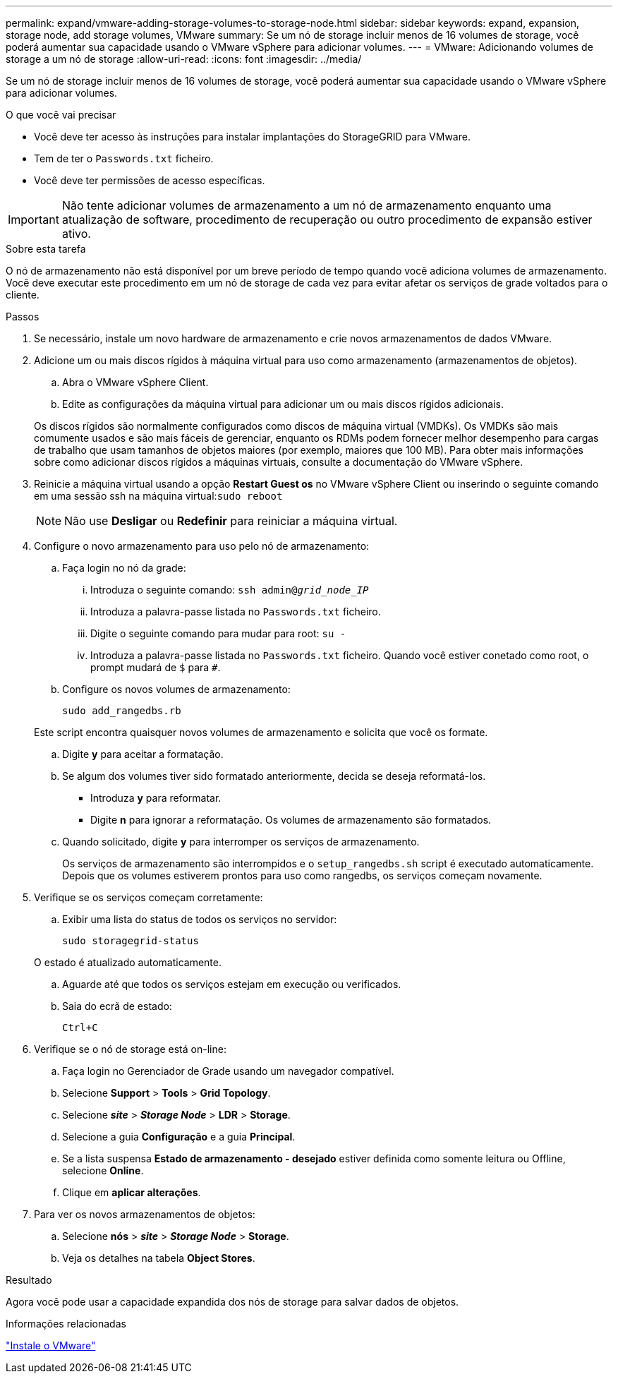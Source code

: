 ---
permalink: expand/vmware-adding-storage-volumes-to-storage-node.html 
sidebar: sidebar 
keywords: expand, expansion, storage node, add storage volumes, VMware 
summary: Se um nó de storage incluir menos de 16 volumes de storage, você poderá aumentar sua capacidade usando o VMware vSphere para adicionar volumes. 
---
= VMware: Adicionando volumes de storage a um nó de storage
:allow-uri-read: 
:icons: font
:imagesdir: ../media/


[role="lead"]
Se um nó de storage incluir menos de 16 volumes de storage, você poderá aumentar sua capacidade usando o VMware vSphere para adicionar volumes.

.O que você vai precisar
* Você deve ter acesso às instruções para instalar implantações do StorageGRID para VMware.
* Tem de ter o `Passwords.txt` ficheiro.
* Você deve ter permissões de acesso específicas.



IMPORTANT: Não tente adicionar volumes de armazenamento a um nó de armazenamento enquanto uma atualização de software, procedimento de recuperação ou outro procedimento de expansão estiver ativo.

.Sobre esta tarefa
O nó de armazenamento não está disponível por um breve período de tempo quando você adiciona volumes de armazenamento. Você deve executar este procedimento em um nó de storage de cada vez para evitar afetar os serviços de grade voltados para o cliente.

.Passos
. Se necessário, instale um novo hardware de armazenamento e crie novos armazenamentos de dados VMware.
. Adicione um ou mais discos rígidos à máquina virtual para uso como armazenamento (armazenamentos de objetos).
+
.. Abra o VMware vSphere Client.
.. Edite as configurações da máquina virtual para adicionar um ou mais discos rígidos adicionais.


+
Os discos rígidos são normalmente configurados como discos de máquina virtual (VMDKs). Os VMDKs são mais comumente usados e são mais fáceis de gerenciar, enquanto os RDMs podem fornecer melhor desempenho para cargas de trabalho que usam tamanhos de objetos maiores (por exemplo, maiores que 100 MB). Para obter mais informações sobre como adicionar discos rígidos a máquinas virtuais, consulte a documentação do VMware vSphere.

. Reinicie a máquina virtual usando a opção *Restart Guest os* no VMware vSphere Client ou inserindo o seguinte comando em uma sessão ssh na máquina virtual:``sudo reboot``
+

NOTE: Não use *Desligar* ou *Redefinir* para reiniciar a máquina virtual.

. Configure o novo armazenamento para uso pelo nó de armazenamento:
+
.. Faça login no nó da grade:
+
... Introduza o seguinte comando: `ssh admin@_grid_node_IP_`
... Introduza a palavra-passe listada no `Passwords.txt` ficheiro.
... Digite o seguinte comando para mudar para root: `su -`
... Introduza a palavra-passe listada no `Passwords.txt` ficheiro. Quando você estiver conetado como root, o prompt mudará de `$` para `#`.


.. Configure os novos volumes de armazenamento:
+
`sudo add_rangedbs.rb`

+
Este script encontra quaisquer novos volumes de armazenamento e solicita que você os formate.

.. Digite *y* para aceitar a formatação.
.. Se algum dos volumes tiver sido formatado anteriormente, decida se deseja reformatá-los.
+
*** Introduza *y* para reformatar.
*** Digite *n* para ignorar a reformatação. Os volumes de armazenamento são formatados.


.. Quando solicitado, digite *y* para interromper os serviços de armazenamento.
+
Os serviços de armazenamento são interrompidos e o `setup_rangedbs.sh` script é executado automaticamente. Depois que os volumes estiverem prontos para uso como rangedbs, os serviços começam novamente.



. Verifique se os serviços começam corretamente:
+
.. Exibir uma lista do status de todos os serviços no servidor:
+
`sudo storagegrid-status`

+
O estado é atualizado automaticamente.

.. Aguarde até que todos os serviços estejam em execução ou verificados.
.. Saia do ecrã de estado:
+
`Ctrl+C`



. Verifique se o nó de storage está on-line:
+
.. Faça login no Gerenciador de Grade usando um navegador compatível.
.. Selecione *Support* > *Tools* > *Grid Topology*.
.. Selecione *_site_* > *_Storage Node_* > *LDR* > *Storage*.
.. Selecione a guia *Configuração* e a guia *Principal*.
.. Se a lista suspensa *Estado de armazenamento - desejado* estiver definida como somente leitura ou Offline, selecione *Online*.
.. Clique em *aplicar alterações*.


. Para ver os novos armazenamentos de objetos:
+
.. Selecione *nós* > *_site_* > *_Storage Node_* > *Storage*.
.. Veja os detalhes na tabela *Object Stores*.




.Resultado
Agora você pode usar a capacidade expandida dos nós de storage para salvar dados de objetos.

.Informações relacionadas
link:../vmware/index.html["Instale o VMware"]
